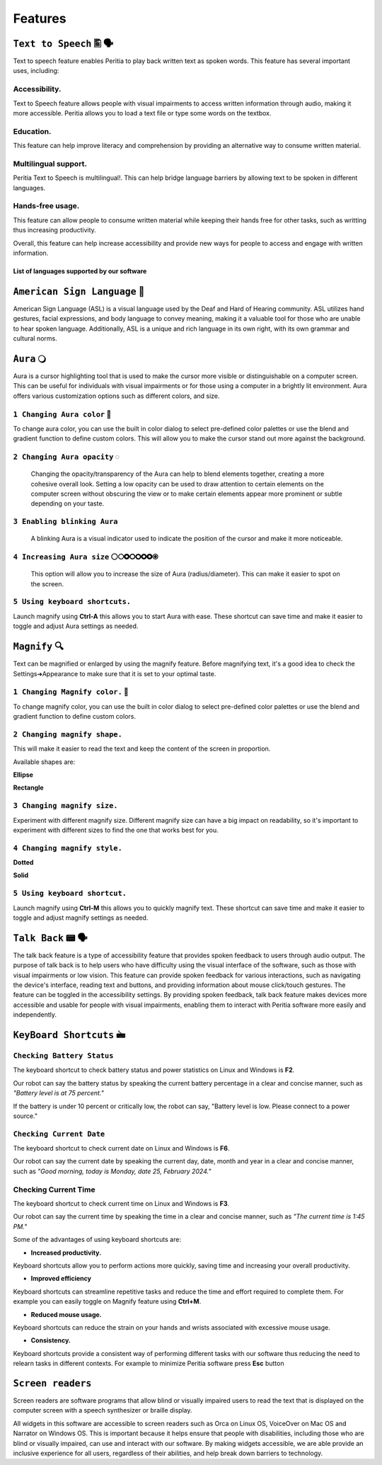Features
============


``Text to Speech`` 🖺 🗣️
-------------------
Text to speech feature enables Peritia to play back written text as spoken words.
This feature has several important uses, including:

Accessibility.
^^^^^^^^^^^^^^^^
Text to Speech feature allows people with visual impairments to access written information through audio, making it more accessible. Peritia allows you to load a text file or type some words on the textbox.

Education.
^^^^^^^^^^^^^^
This feature can help improve literacy and comprehension by providing an alternative way to consume written material.

Multilingual support.
^^^^^^^^^^^^^^^^^^^^^^^^^^
Peritia Text to Speech is multilingual!. This can help bridge language barriers by allowing text to be spoken in different languages.

Hands-free usage.
^^^^^^^^^^^^^^^^^^^^^^^^^
This feature can allow people to consume written material while keeping their hands free for other tasks, such as writting thus increasing productivity.

Overall, this feature can help increase accessibility and provide new ways for people to access and engage with written information.

List of languages supported by our software
.....

``American Sign Language`` 🧏
----------------------------
American Sign Language (ASL) is a visual language used by the Deaf and Hard of Hearing community.
ASL utilizes hand gestures, facial expressions, and body language to convey meaning, making it a valuable tool for those who are unable to hear spoken language. Additionally, ASL is a unique and rich language in its own right, with its own grammar and cultural norms.

``Aura`` 🔾
---------
Aura is a cursor highlighting tool that is used to make the cursor more visible or distinguishable on a computer screen. This can be useful for individuals with visual impairments or for those using a computer in a brightly lit environment.
Aura offers various customization options such as different colors, and size.


``1 Changing Aura color`` 🌈 
^^^^^^^^^^^^^^^^^^^^^^^^^^^^^^^^

.. image:: ./images/aura-color-picker.png

To change aura color, you can use the built in color dialog to select pre-defined color palettes or use the blend and gradient function to define custom colors.
This will allow you to make the cursor stand out more against the background.

``2 Changing Aura opacity``  ◌
^^^^^^^^^^^^^^^^^^^^^^^^^^^^^^^^^^^^

 Changing the opacity/transparency of the Aura  can help to blend elements together, creating a more cohesive overall look. Setting a low opacity can be used to draw attention to certain elements on the computer screen without obscuring the view or 
 to make certain elements appear more prominent or subtle depending on your taste.


``3 Enabling blinking Aura``
^^^^^^^^^^^^^^^^^^^^^^^^^^^^^^^^^^
 A blinking Aura is a visual indicator used to indicate the position of the cursor and make it more noticeable.


``4 Increasing Aura size`` ⚪🞅🞉🞆🞇🞈🞉🞊
^^^^^^^^^^^^^^^^^^^^^^^^^^^^^^^^^^^^^^^^^^^^^^^

 This option will allow you to increase the size of Aura (radius/diameter). This can make it easier to spot on the screen.


``5 Using keyboard shortcuts.``
^^^^^^^^^^^^^^^^^^^^^^^^^^^^^^^^^^^^^^

Launch magnify using **Ctrl-A** this allows you to start Aura with ease. These shortcut can save time and make it easier to toggle and adjust  Aura settings as needed.


``Magnify`` 🔍
--------------
Text can be magnified or enlarged  by using the magnify feature.
Before magnifying text, it's a good idea to check the Settings➔Appearance to make sure that it is set to your optimal taste.


``1 Changing Magnify color.`` 🌈 
^^^^^^^^^^^^^^^^^^^^^^^^^^^^^^^^^^^^^^

.. image:: ./images/magnify-color-picker.png

To change magnify color, you can use the built in color dialog to select pre-defined color palettes or use the blend and gradient function to define custom colors.

``2 Changing magnify shape.``
^^^^^^^^^^^^^^^^^^^^^^^^^^^^^^^

This will make it easier to read the text and keep the content of the screen in proportion.

Available shapes are:

**Ellipse**

.. image:: ./images/magnify-ellipse.png



**Rectangle**

.. image:: ./images/magnify-rectangle.png


``3 Changing magnify size.``
^^^^^^^^^^^^^^^^^^^^^^^^^^^^^^

Experiment with different magnify size. Different magnify size can have a big impact on readability, so it's important to experiment with different sizes to find the one that works best for you.

``4 Changing magnify style.``
^^^^^^^^^^^^^^^^^^^^^^^^^^^^^^^^^


**Dotted**

**Solid**

``5 Using keyboard shortcut.``
^^^^^^^^^^^^^^^^^^^^^^^^^^^^^^^^^^^

Launch magnify using **Ctrl-M** this allows you to quickly magnify text. These shortcut can save time and make it easier to toggle and adjust magnify settings as needed.


``Talk Back`` 📟 🗣️
---------------
The talk back feature is a type of accessibility feature that provides spoken feedback to users through audio output. The purpose of talk back is to help users who have difficulty using the visual interface of the software, such as those with visual impairments or low vision.
This feature can provide spoken feedback for various interactions, such as navigating the device's interface, reading text and buttons, and providing information about mouse click/touch gestures. The feature can be toggled in the accessibility settings.
By providing spoken feedback, talk back feature makes devices more accessible and usable for people with visual impairments, enabling them to interact with Peritia software more easily and independently.


``KeyBoard Shortcuts``  🖮
--------------------------

``Checking Battery Status``
^^^^^^^^^^^^^^^^^^^^^^^^^^^^^^
The keyboard shortcut to check battery status and power statistics on Linux and Windows is **F2**. 

Our robot can say the battery status by speaking the current battery percentage in a clear and concise manner, such as *"Battery level is at 75 percent."*

If the battery is under 10 percent or critically low, the robot can say, "Battery level is low. Please connect to a power source."


``Checking Current Date``
^^^^^^^^^^^^^^^^^^^^^^^^
The keyboard shortcut to check current date on Linux and Windows is **F6**. 

Our robot can say the current date by speaking the current day, date, month and year in a clear and concise manner, such as *"Good morning, today is Monday, date 25, February 2024."*



Checking Current Time
^^^^^^^^^^^^^^^^^^^^^^^^
The keyboard shortcut to check current time on Linux and Windows is **F3**. 

Our robot can say the current time by speaking the time in a clear and concise manner, such as *"The current time is 1:45 PM."*

Some of the advantages of using keyboard shortcuts are:

- **Increased productivity.**

Keyboard shortcuts allow you to perform actions more quickly, saving time and increasing your overall productivity. 

- **Improved efficiency**

Keyboard shortcuts can streamline repetitive tasks and reduce the time and effort required to complete them. 
For example you can easily toggle on Magnify feature using **Ctrl+M**.

- **Reduced mouse usage.**

Keyboard shortcuts can reduce the strain on your hands and wrists associated with excessive mouse usage.

- **Consistency.**

Keyboard shortcuts  provide a consistent way of performing different tasks with our software thus reducing the need to relearn tasks in different contexts. 
For example to minimize Peritia software press **Esc** button

.. list-table:: Peritia Keyboard Shortcuts.
   :widths: 25 25
   :header-rows: 1

   * - Key
   * - usefulness



``Screen readers``
---------------------
Screen readers are software programs that allow blind or visually impaired users to read the text that is displayed on the computer screen with a speech synthesizer or braille display. 

All widgets in this software are accessible to screen readers such as Orca on Linux OS, VoiceOver on Mac OS and Narrator on Windows OS. This is important because it helps ensure that people with disabilities, including those who are blind or visually impaired, 
can use and interact with our software.
By making widgets accessible, we are able provide an inclusive experience for all users, regardless of their abilities, and help break down barriers to technology. 


